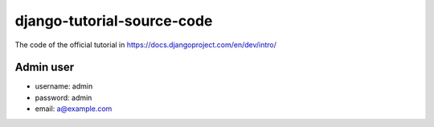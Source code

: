 django-tutorial-source-code
===========================

The code of the official tutorial in https://docs.djangoproject.com/en/dev/intro/

Admin user
----------

* username: admin
* password: admin
* email: a@example.com


